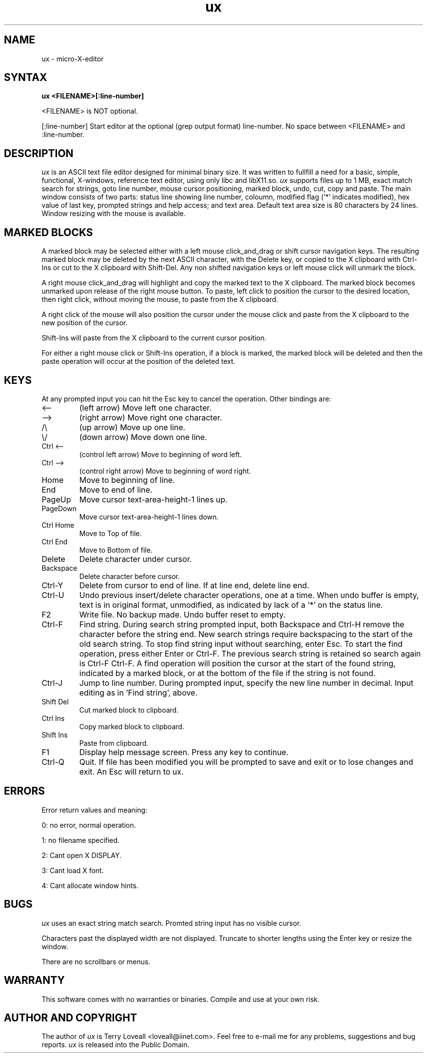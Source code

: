 .de FN
\fI\|\\$1\|\fP
..
.TH ux 1 "2005 Dec 8" ux
.SH NAME
ux  \- micro-X-editor
.SH SYNTAX
.B "ux <FILENAME>[:line-number]
.PP
<FILENAME> is NOT optional. 
.PP
[:line-number] Start editor at the optional (grep output format) line-number.
No space between <FILENAME> and :line-number.

.SH DESCRIPTION
.I ux
is an ASCII text file editor designed for minimal binary size. It was
written to fullfill a need for a basic, simple, functional, X-windows,
reference text editor, using only libc and libX11.so. \fIux\fP supports files
up to 1 MB, exact match search for strings, goto line number, mouse cursor
positioning, marked block, undo, cut, copy and paste. The main window consists
of two parts: status line showing line number, coloumn, modified flag ('*'
indicates modified), hex value of last key, prompted strings and help access;
and text area. Default text area size is 80 characters by 24 lines. Window
resizing with the mouse is available.

.SH MARKED BLOCKS
A marked block may be selected either with a left mouse click_and_drag or
shift cursor navigation keys. The resulting marked block may be deleted by
the next ASCII character, with the Delete key, or copied to the X
clipboard with Ctrl-Ins or cut to the X clipboard with Shift-Del. Any non
shifted navigation keys or left mouse click will unmark the block.

.PP
A right mouse click_and_drag will highlight and copy the marked text to
the X clipboard. The marked block becomes unmarked upon release of the right
mouse button. To paste, left click to position the cursor to the desired
location, then right click, without moving the mouse, to paste from the X
clipboard.

.PP
A right click of the mouse will also position the cursor under the mouse click
and paste from the X clipboard to the new position of the cursor.

.PP
Shift-Ins will paste from the X clipboard to the current cursor position.

.PP
For either a right mouse click or Shift-Ins operation, if a block is marked,
the marked block will be deleted and then the paste operation will occur at
the position of the deleted text.

.SH KEYS
At any prompted input you can hit the Esc key to cancel the operation. Other
bindings are:

.PP
.IP "<--"
(left arrow) Move left one character.
.PP
.IP "-->"
(right arrow) Move right one character.
.PP
.IP "/\\\\"
(up arrow) Move up one line.
.PP
.IP "\\\/"
(down arrow) Move down one line.
.PP
.IP "Ctrl <--"
(control left arrow) Move to beginning of word left.
.PP
.IP "Ctrl -->"
(control right arrow) Move to beginning of word right.
.PP
.IP "Home"
Move to beginning of line.
.PP
.IP "End"
Move to end of line.
.PP
.IP "PageUp"
Move cursor text-area-height-1 lines up.
.PP
.IP "PageDown"
Move cursor text-area-height-1 lines down.
.PP
.IP "Ctrl Home"
Move to Top of file.
.PP
.IP "Ctrl End"
Move to Bottom of file.
.PP
.IP "Delete"
Delete character under cursor.
.PP
.IP "Backspace"
Delete character before cursor.
.PP
.IP "Ctrl-Y"
Delete from cursor to end of line. If at line end, delete line end.
.PP
.IP "Ctrl-U"
Undo previous insert/delete character operations, one at a time. When undo
buffer is empty, text is in original format, unmodified, as indicated by lack
of a '*' on the status line.
.PP
.IP "F2"
Write file. No backup made. Undo buffer reset to empty.
.PP
.IP "Ctrl-F"
Find string. During search string prompted input, both Backspace and Ctrl-H
remove the character before the string end. New search strings require
backspacing to the start of the old search string. To stop find string input
without searching, enter Esc. To start the find operation, press either Enter
or Ctrl-F. The previous search string is retained so search again is Ctrl-F
Ctrl-F. A find operation will position the cursor at the start of the found
string, indicated by a marked block, or at the bottom of the file if the
string is not found.

.PP
.IP "Ctrl-J"
Jump to line number. During prompted input, specify the new line number in
decimal. Input editing as in 'Find string', above.

.PP
.IP "Shift Del"
Cut marked block to clipboard.
.PP
.IP "Ctrl Ins"
Copy marked block to clipboard.
.PP
.IP "Shift Ins"
Paste from clipboard.

.PP
.IP "F1"
Display help message screen. Press any key to continue.
.PP
.IP "Ctrl-Q"
Quit. If file has been modified you will be prompted to save and exit or
to lose changes and exit. An Esc will return to ux.

.SH ERRORS
.PP
Error return values and meaning:
.PP
0: no error, normal operation.
.PP
1: no filename specified.
.PP
2: Cant open X DISPLAY.
.PP
3: Cant load X font.
.PP
4: Cant allocate window hints.

.SH BUGS
.PP
\fIux\fP uses an exact string match search. Promted string input has no
visible cursor.

.PP
Characters past the displayed width are not displayed. Truncate to shorter
lengths using the Enter key or resize the window.

.PP
There are no scrollbars or menus.

.SH WARRANTY
.PP
This software comes with no warranties or binaries. Compile and use at your
own risk.

.SH AUTHOR AND COPYRIGHT
.PP
The author of \fIux\fP is Terry Loveall <loveall@iinet.com>. Feel free to
e-mail me for any problems, suggestions and bug reports. \fIux\fP is released
into the Public Domain.
